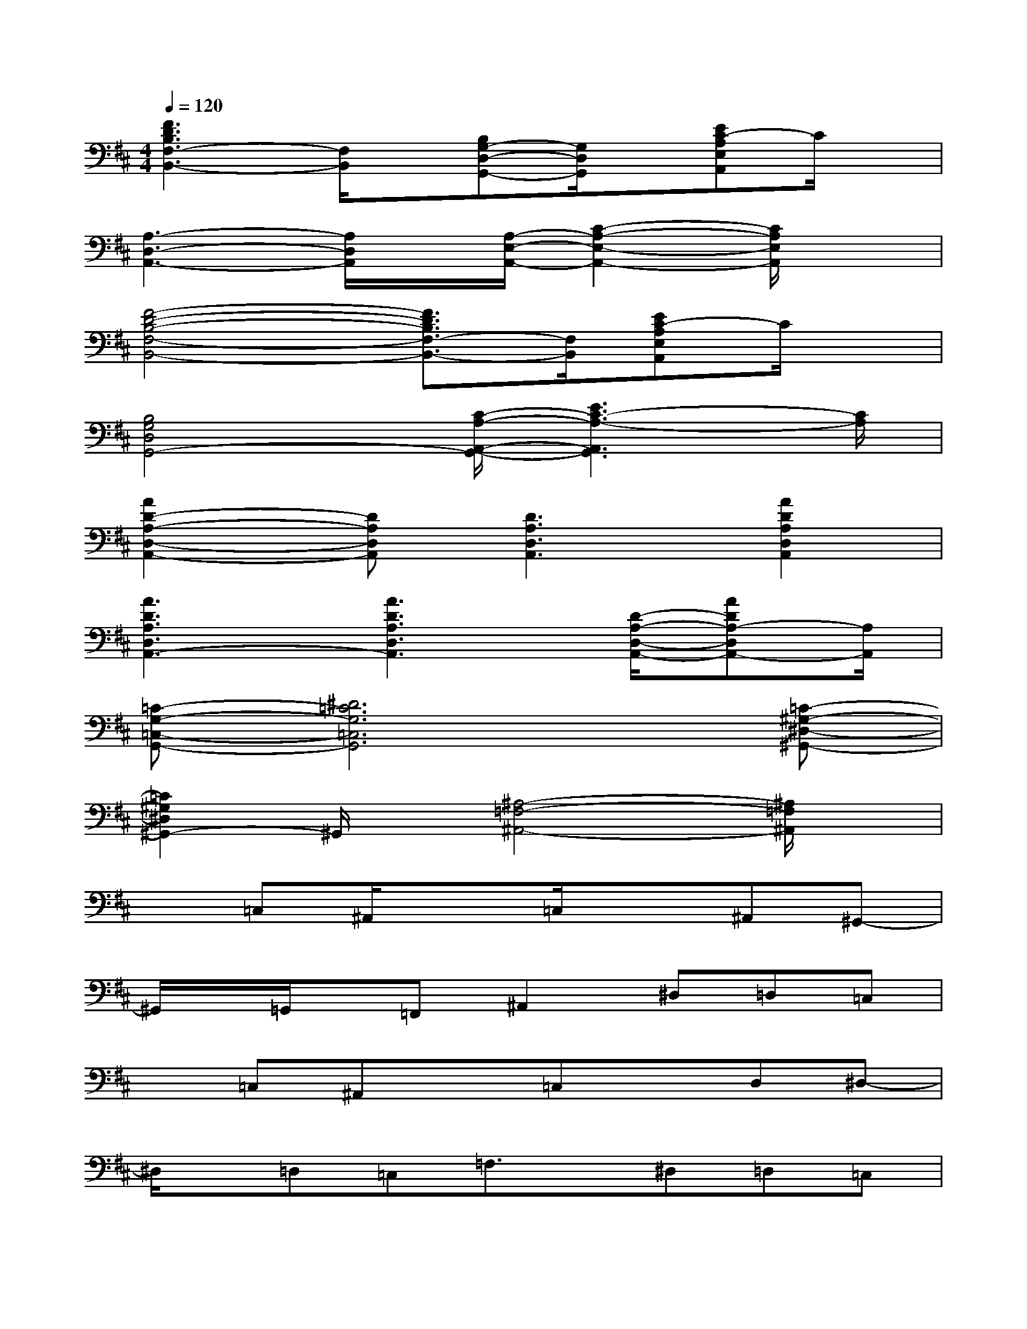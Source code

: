 X:1
T:
M:4/4
L:1/8
Q:1/4=120
K:D%2sharps
V:1
[F3D3B,3F,3-B,,3-][F,/2B,,/2]x/2[B,G,-D,-G,,-][G,/2D,/2G,,/2]x/2[EC-A,E,A,,]C/2x/2|
[A,3-D,3-A,,3-][A,/2D,/2A,,/2]x/2[A,/2-E,/2-A,,/2-][C2-A,2-E,2-A,,2-][C/2A,/2E,/2A,,/2]x|
[F4-D4-B,4-F,4-B,,4-][F3/2D3/2B,3/2F,3/2-B,,3/2-][F,/2B,,/2][EC-A,E,A,,]C/2x/2|
[B,4G,4D,4G,,4-][C/2-A,/2-A,,/2-G,,/2-][E3C3-A,3-A,,3G,,3][C/2A,/2]|
[A2D2-A,2-D,2-A,,2-][DA,D,A,,][D3A,3D,3A,,3][A2D2A,2D,2A,,2]|
[A3D3A,3D,3A,,3-][A3D3A,3D,3A,,3][D/2-A,/2-D,/2-A,,/2-][ADA,-D,A,,-][A,/2A,,/2]|
[=C-G,-=C,-G,,-][^D6=C6G,6=C,6G,,6][=C-^G,-^D,-^G,,-]|
[=C2^G,2^D,2^G,,2-]^G,,/2x/2[^A,4-=F,4-^A,,4-][^A,/2=F,/2^A,,/2]x/2|
x=C,^A,,/2x3/2=C,/2x3/2^A,,^G,,-|
^G,,/2x/2=G,,/2x/2=F,,^A,,2^D,=D,=C,|
x=C,^A,,x=C,xD,^D,-|
^D,/2x/2=D,=C,=F,3/2x/2^D,=D,=C,|
x=C,^A,,x=C,x^A,,^G,,-|
^G,,/2x/2=G,,(3=F,,2^A,,2^D,2=D,=C,|
x=C,^A,,x=C,xD,^D,-|
^D,/2x/2=D,=C,=F,3/2x/2^D,=D,=C,